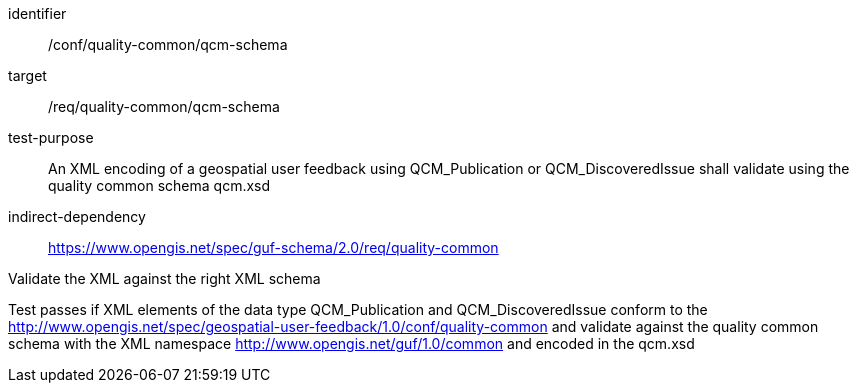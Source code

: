 [[ats_qc_xml_schema]]
[abstract_test]
====
[%metadata]
identifier:: /conf/quality-common/qcm-schema
target:: /req/quality-common/qcm-schema
test-purpose:: An XML encoding of a geospatial user feedback using QCM_Publication or QCM_DiscoveredIssue shall validate using the quality common schema qcm.xsd

indirect-dependency:: https://www.opengis.net/spec/guf-schema/2.0/req/quality-common


[.component,class=test-method]

[.component,class=step]
--
Validate the XML against the right XML schema
--
[.component,class=step]
--
Test passes if XML elements of the data type QCM_Publication and QCM_DiscoveredIssue conform to the http://www.opengis.net/spec/geospatial-user-feedback/1.0/conf/quality-common and validate against the quality common schema with the XML namespace http://www.opengis.net/guf/1.0/common and encoded in the qcm.xsd
--
====
